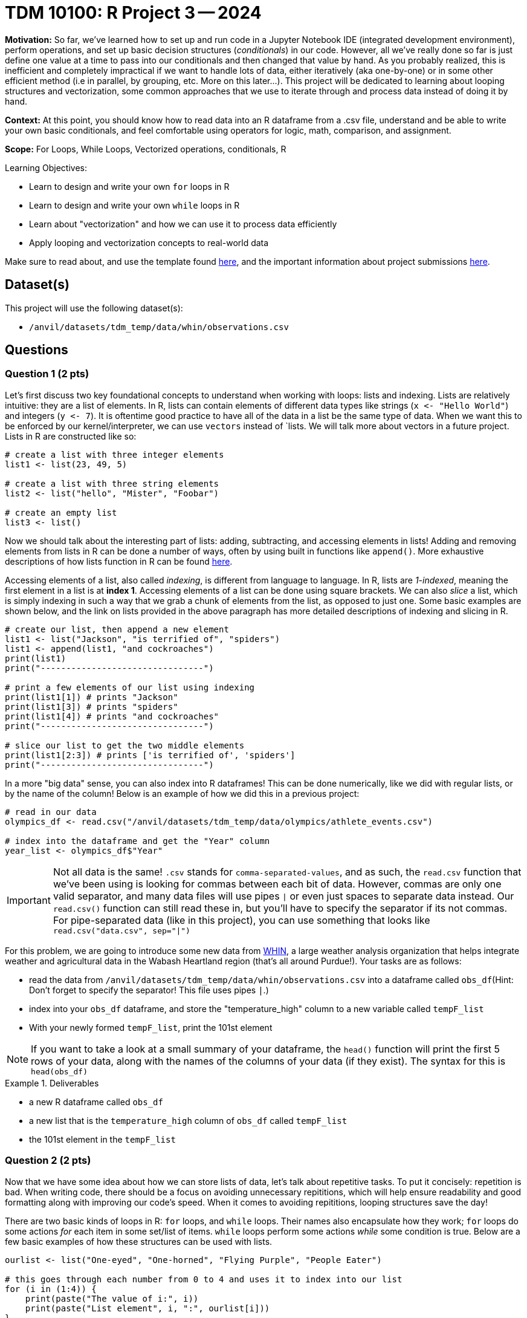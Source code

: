 = TDM 10100: R Project 3 -- 2024

**Motivation:** So far, we've learned how to set up and run code in a Jupyter Notebook IDE (integrated development environment), perform operations, and set up basic decision structures (_conditionals_) in our code. However, all we've really done so far is just define one value at a time to pass into our conditionals and then changed that value by hand. As you probably realized, this is inefficient and completely impractical if we want to handle lots of data, either iteratively (aka one-by-one) or in some other efficient method (i.e in parallel, by grouping, etc. More on this later...). This project will be dedicated to learning about looping structures and vectorization, some common approaches that we use to iterate through and process data instead of doing it by hand.

**Context:** At this point, you should know how to read data into an R dataframe from a .csv file, understand and be able to write your own basic conditionals, and feel comfortable using operators for logic, math, comparison, and assignment.

**Scope:** For Loops, While Loops, Vectorized operations, conditionals, R 

.Learning Objectives:
****
- Learn to design and write your own `for` loops in R
- Learn to design and write your own `while` loops in R
- Learn about "vectorization" and how we can use it to process data efficiently
- Apply looping and vectorization concepts to real-world data
****

Make sure to read about, and use the template found xref:templates.adoc[here], and the important information about project submissions xref:submissions.adoc[here].

== Dataset(s)

This project will use the following dataset(s):

- `/anvil/datasets/tdm_temp/data/whin/observations.csv`

== Questions

=== Question 1 (2 pts)

Let's first discuss two key foundational concepts to understand when working with loops: lists and indexing. Lists are relatively intuitive: they are a list of elements. In R, lists can contain elements of different data types like strings (`x \<- "Hello World"`) and integers (`y \<- 7`). It is oftentime good practice to have all of the data in a list be the same type of data. When we want this to be enforced by our kernel/interpreter, we can use `vectors` instead of `lists. We will talk more about vectors in a future project. Lists in R are constructed like so:

[source, r]
----
# create a list with three integer elements
list1 <- list(23, 49, 5)

# create a list with three string elements
list2 <- list("hello", "Mister", "Foobar")

# create an empty list
list3 <- list()
----

Now we should talk about the interesting part of lists: adding, subtracting, and accessing elements in lists! Adding and removing elements from lists in R can be done a number of ways, often by using built in functions like `append()`. More exhaustive descriptions of how lists function in R can be found https://www.w3schools.com/r/r_lists.asp[here].

Accessing elements of a list, also called _indexing_, is different from language to language. In R, lists are _1-indexed_, meaning the first element in a list is at **index 1**. Accessing elements of a list can be done using square brackets. We can also _slice_ a list, which is simply indexing in such a way that we grab a chunk of elements from the list, as opposed to just one. Some basic examples are shown below, and the link on lists provided in the above paragraph has more detailed descriptions of indexing and slicing in R.

[source, r]
----
# create our list, then append a new element
list1 <- list("Jackson", "is terrified of", "spiders")
list1 <- append(list1, "and cockroaches")
print(list1)
print("--------------------------------")

# print a few elements of our list using indexing
print(list1[1]) # prints "Jackson"
print(list1[3]) # prints "spiders"
print(list1[4]) # prints "and cockroaches"
print("--------------------------------")

# slice our list to get the two middle elements
print(list1[2:3]) # prints ['is terrified of', 'spiders']
print("--------------------------------")
----

In a more "big data" sense, you can also index into R dataframes! This can be done numerically, like we did with regular lists, or by the name of the column! Below is an example of how we did this in a previous project:

[source, r]
----
# read in our data
olympics_df <- read.csv("/anvil/datasets/tdm_temp/data/olympics/athlete_events.csv")
    
# index into the dataframe and get the "Year" column
year_list <- olympics_df$"Year"
----

[IMPORTANT]
====
Not all data is the same! `.csv` stands for `comma-separated-values`, and as such, the `read.csv` function that we've been using is looking for commas between each bit of data. However, commas are only one valid separator, and many data files will use pipes `|` or even just spaces to separate data instead. Our `read.csv()` function can still read these in, but you'll have to specify the separator if its not commas. For pipe-separated data (like in this project), you can use something that looks like `read.csv("data.csv", sep="|")`
====

For this problem, we are going to introduce some new data from https://data.whin.org/[WHIN], a large weather analysis organization that helps integrate weather and agricultural data in the Wabash Heartland region (that's all around Purdue!). Your tasks are as follows:

- read the data from `/anvil/datasets/tdm_temp/data/whin/observations.csv` into a dataframe called `obs_df`(Hint: Don't forget to specify the separator! This file uses pipes `|`.)
- index into your `obs_df` dataframe, and store the "temperature_high" column to a new variable called `tempF_list`
- With your newly formed `tempF_list`, print the 101st element

[NOTE]
====
If you want to take a look at a small summary of your dataframe, the `head()` function will print the first 5 rows of your data, along with the names of the columns of your data (if they exist). The syntax for this is `head(obs_df)`
====

.Deliverables
====
- a new R dataframe called `obs_df`
- a new list that is the `temperature_high` column of `obs_df` called `tempF_list`
- the 101st element in the `tempF_list`
====

=== Question 2 (2 pts)

Now that we have some idea about how we can store lists of data, let's talk about repetitive tasks. To put it concisely: repetition is bad. When writing code, there should be a focus on avoiding unnecessary repititions, which will help ensure readability and good formatting along with improving our code's speed. When it comes to avoiding repititions, looping structures save the day!

There are two basic kinds of loops in R: `for` loops, and `while` loops. Their names also encapsulate how they work; `for` loops do some actions _for_ each item in some set/list of items. `while` loops perform some actions _while_ some condition is true. Below are a few basic examples of how these structures can be used with lists.

[source, r]
----
ourlist <- list("One-eyed", "One-horned", "Flying Purple", "People Eater")

# this goes through each number from 0 to 4 and uses it to index into our list
for (i in (1:4)) {
    print(paste("The value of i:", i))
    print(paste("List element", i, ":", ourlist[i]))
}
    
# we can also iterate directly through a list in R, like this
for (j in ourlist) {
    print(j)
}

# if we introduce a counter variable, we can do the same thing with a while loop!
counter <- 0
while (counter < length(ourlist)) { # length(ourlist) gives us the length of ourlist
    print(paste("The value of counter:", counter))
    print(paste("List element", counter, ":", ourlist[counter]))
    counter <- counter + 1 # if you don't update counter, the loop runs forever!
}    
----

While `for` and `while` loops can often be used to perform the same tasks, one of them will often present a more intuitive approach to completing a task that is worth thinking about before diving straight into the problem.

Here are a few basic tasks to complete for this problem to get you more familiar with looping:

- Construct a list of length 10. Call it `mylist`. The elements can be anything you want.
- Using a `for` loop, change all of the even-index elements of the list to be the string "foo" (You can consider `0` to be even)
- Using a `while` loop, change all of the odd-index elements of the list to be the string "bar"
- Using a `for` loop, change all of the elements whose index are divisible by 3 to be "buzz" (Hint: Use `enumerate()`!)
- print the final list `mylist` after making all of the above changes

[NOTE]
====
Your final list should be `['bar', 'foo', 'buzz', 'foo', 'bar', 'buzz', 'bar', 'foo', buzz', 'foo']`
====

.Deliverables
====
- a list, `mylist`, of length 10, where each element is either foo, bar, or buzz based on the above instructions
- the final list `mylist` after making `foobarbuzz` changes
====

=== Question 3 (2 pts)

Let's bring the looping we just learned to the real-world data we read into our `obs_df` dataframe from Question 1! In this problem, we're going to use looping to perform two tasks. One of these tasks is better suited for a `while` loop, and the other is better suited for a `for` loop. You can get full credit no matter which loop you use for which task. Just ensure that you use each loop only once, and that you complete the tasks' deliverables. 

. If you're an in-state student, you likely didn't have any problem with the temperatures we looked at earlier. However, for most of the rest of the world, it certainly would be a concern to see a number like `63` on their thermometer! For this task, we want you to take the list you created in question 1, `tempF_list`, convert the first 100 values to celsius, and store them to a new list called `tempC_list`. (Conversion from Fahrenheit to Celsius is simply `Cels = (Fahr - 32) * 5/9`) 

. With our newly created `tempC_list`, we now have a list of temperatures around the Wabash heartland that are in a more accessible form. However, we want to do more than just unit conversion with this data! For this task, print a count of how many times in `tempC_list` the temperatures are higher than 24 degrees Celsius in the first 10,000 elements in the list. Also print what percentage of those elements are greater than 24 degrees Celsius (Hint: % = (count / total) * 100)

[NOTE]
====
Appending to a list using the `append` function can actually be pretty slow, and there are some vastly better ways of performing these tasks in R than using loops. We'll cover those in the next two questions, but if your code is taking a long time to run, try adding new values to `tempC_list` by just using `tempC_list[i] \<- tempF_list[i] + conversion stuff` instead of `append()`.
====


.Deliverables
====
- The `tempF_list` from Question 1 converted to Celsius
- The number of temperatures in `tempC_list` greater than or equal to 24 degrees Celsius
- The percentage of `tempC_list` greater than or equal to 24 degrees celsius
====

=== Question 4 (2 pts)

Fantastic! We learned what loops were, used them on a few small lists of our own creation, and then successfully applied them to real-world data in order to complete practical tasks! At this point, you're probably thinking "Wow! Lists are super useful! I'm so glad I learned all there is to know and I never have to learning anything else again!"

...But what if I told you there was an even better way to work with lists? Introducing: vectorization. When we want to perform common actions to every element in a list, array, dataframe, or similar, R presents us with easy ways to do that action, in parallel, to all the items in our list. This is not only a lot easier to read than a loop (it takes about 1 line of vectorized code to do the same task as the 3-4 lines of looping we wrote earlier), its also a lot more efficient, as there are some neat tricks going on behind the scenes to speed things up.

In the same vein of thinking, we can also slice our lists/arrays/dataframes based on conditions. This also ends up being a lot more readable and efficient than looping, and is only a slight extension to the idea of slicing we covered earlier in this project.

Below are some examples that are relevant to the tasks you'll be working on during this problem.

[source, r]
----
# read in the data
obs_df <- read.csv("/anvil/datasets/tdm_temp/data/whin/observations.csv", sep="|")

# use vectorized operations to create a new column in our
# dataframe with temperatures converted to the rankine scale
obs_df$"temperature_Rankine_high" <- obs_df$"temperature_high" + 459.67

# use vectorized operations to create a list as a subset of the temperature_high column
temperature_under75_high <- obs_df$"temperature_high"[obs_df$"temperature_high" < 75]

# print the first few entries in our new column
print(head(obs_df$"temperature_Rankine_high", 3))
print(head(temperature_under75_high, 3))
----

For this problem, create a new column in your dataframe called `myaverage_temp`. This column should be the sum of the `temperature_high` and `temperature_low` divided by 2.

[NOTE]
====
If you run `head(obs_df$myaverage_temp)`, the first six elements in the column should be 70.5, 69.5, 76.5, 76, and 76, 75.5.
====

.Deliverables
====
- a new column, `myaverage_temp`, that is the average of the `temperature_high` and `temperature_low` columns
====

=== Question 5 (2 pts)

Let's finish up this project by taking the loops we wrote in Question 3 and rewriting them as one-line vectorized operations. Let's briefly rehash the loops we need to vectorize for this problem.

. Write a one-line vectorized operation that creates a new column in our dataframe, `temperature_high_celsius`, that is the `temperature_high` column with its values converted from Fahrenheit to Celsius.
. Write a one-line vectorized operation that creates a new list, `my_hightemps`, with all of the values from the `temperature_high_celsius` that are greater than or equal to 24 degrees celsius
. Print the head of your new column and list (hint: this is demonstrated in the previous question)

The example code provided in the previous problem is quite similar to what you're being asked to do in this problem, so feel free to use it as a starting point!

.Deliverables
====
- The `temperature_high_celsius` column as described above
- The `my_hightemps` list as described above
- The heads of each column/list
====

== Submitting your Work

Whew! That project was tough! Looping, indexing, and vectorization are extremely important and powerful concepts, and its no small feat that you made it through this project! If you still feel that it would be tough for you to write a loop or vectorized operation from scratch, consider going back and slightly modifying questions, coming up with your own problems and solutions as practice.

Next week we will slow down a bit and talk about _semantic structure_, the art of writing and commenting your code so it is beautiful, readable, and easy to understand. If these last couple projects have been a bit intense, this next one should be a welcome relief. As always, attend seminar, post to Piazza, and otherwise come to some office hours and get any and all the help you need! I hope that you are enjoying the class so far, and I look forward to continuing to learn with you all next week.

.Items to submit
====
- firstname_lastname_project3.ipynb
====

[WARNING]
====
You _must_ double check your `.ipynb` after submitting it in gradescope. A _very_ common mistake is to assume that your `.ipynb` file has been rendered properly and contains your code, markdown, and code output even though it may not. **Please** take the time to double check your work. See https://the-examples-book.com/projects/submissions[here] for instructions on how to double check this.

You **will not** receive full credit if your `.ipynb` file does not contain all of the information you expect it to, or if it does not render properly in Gradescope. Please ask a TA if you need help with this.
====